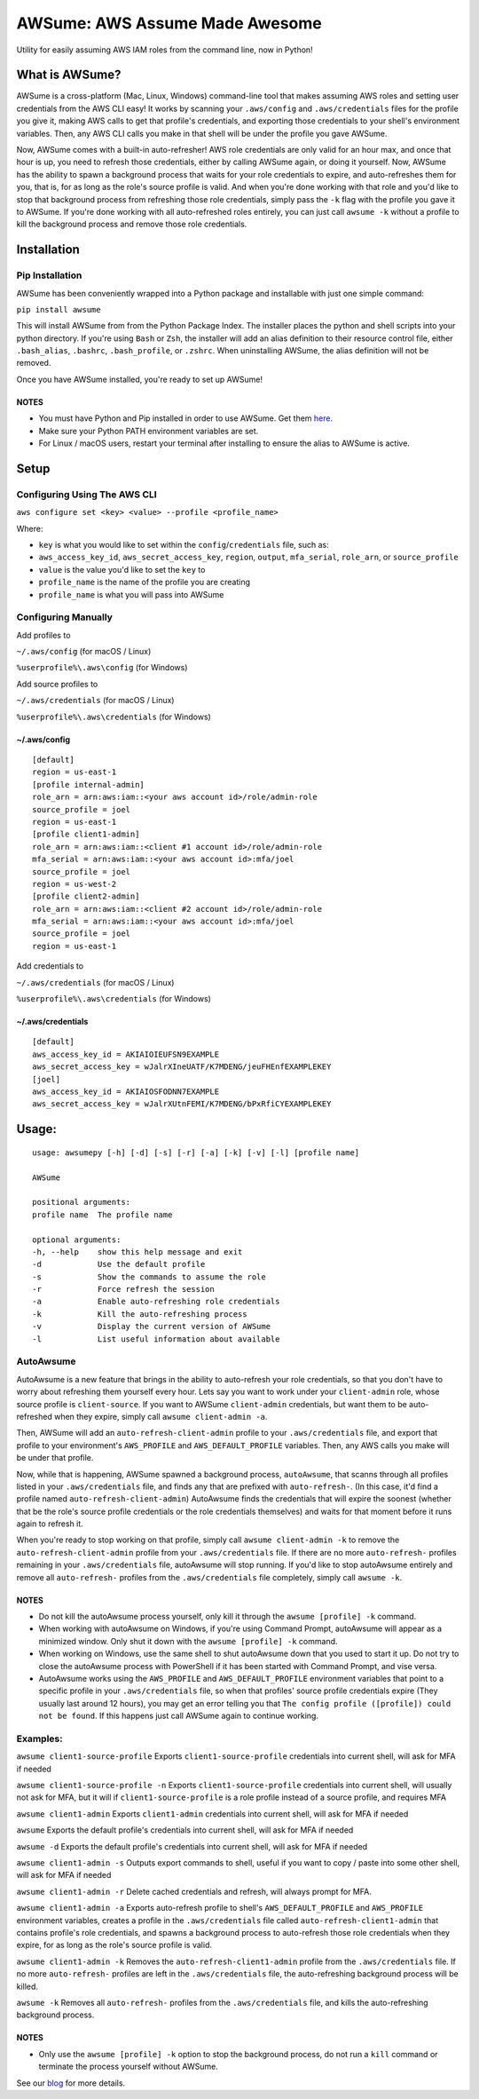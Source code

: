 AWSume: AWS Assume Made Awesome
===============================

Utility for easily assuming AWS IAM roles from the command line, now in
Python!

What is AWSume?
---------------

AWSume is a cross-platform (Mac, Linux, Windows) command-line tool that
makes assuming AWS roles and setting user credentials from the AWS CLI
easy! It works by scanning your ``.aws/config`` and ``.aws/credentials``
files for the profile you give it, making AWS calls to get that
profile's credentials, and exporting those credentials to your shell's
environment variables. Then, any AWS CLI calls you make in that shell
will be under the profile you gave AWSume.

Now, AWSume comes with a built-in auto-refresher! AWS role credentials
are only valid for an hour max, and once that hour is up, you need to
refresh those credentials, either by calling AWSume again, or doing it
yourself. Now, AWSume has the ability to spawn a background process that
waits for your role credentials to expire, and auto-refreshes them for
you, that is, for as long as the role's source profile is valid. And
when you're done working with that role and you'd like to stop that
background process from refreshing those role credentials, simply pass
the ``-k`` flag with the profile you gave it to AWSume. If you're done
working with all auto-refreshed roles entirely, you can just call
``awsume -k`` without a profile to kill the background process and
remove those role credentials.

Installation
------------

Pip Installation
~~~~~~~~~~~~~~~~

AWSume has been conveniently wrapped into a Python package and
installable with just one simple command:

``pip install awsume``

This will install AWSume from from the Python Package Index. The
installer places the python and shell scripts into your python
directory. If you're using ``Bash`` or ``Zsh``, the installer will add
an alias definition to their resource control file, either
``.bash_alias``, ``.bashrc``, ``.bash_profile``, or ``.zshrc``. When
uninstalling AWSume, the alias definition will not be removed.

Once you have AWSume installed, you're ready to set up AWSume!

NOTES
^^^^^

-  You must have Python and Pip installed in order to use AWSume. Get
   them `here <https://www.python.org>`__.
-  Make sure your Python PATH environment variables are set.
-  For Linux / macOS users, restart your terminal after installing to
   ensure the alias to AWSume is active.

Setup
-----

Configuring Using The AWS CLI
~~~~~~~~~~~~~~~~~~~~~~~~~~~~~

``aws configure set <key> <value> --profile <profile_name>``

Where:

-  ``key`` is what you would like to set within the
   ``config``/``credentials`` file, such as:
-  ``aws_access_key_id``, ``aws_secret_access_key``, ``region``,
   ``output``, ``mfa_serial``, ``role_arn``, or ``source_profile``
-  ``value`` is the value you'd like to set the ``key`` to
-  ``profile_name`` is the name of the profile you are creating
-  ``profile_name`` is what you will pass into AWSume

Configuring Manually
~~~~~~~~~~~~~~~~~~~~

Add profiles to

``~/.aws/config`` (for macOS / Linux)

``%userprofile%\.aws\config`` (for Windows)

Add source profiles to

``~/.aws/credentials`` (for macOS / Linux)

``%userprofile%\.aws\credentials`` (for Windows)

~/.aws/config
^^^^^^^^^^^^^

::

    [default]
    region = us-east-1
    [profile internal-admin]
    role_arn = arn:aws:iam::<your aws account id>/role/admin-role
    source_profile = joel
    region = us-east-1
    [profile client1-admin]
    role_arn = arn:aws:iam::<client #1 account id>/role/admin-role
    mfa_serial = arn:aws:iam::<your aws account id>:mfa/joel
    source_profile = joel
    region = us-west-2
    [profile client2-admin]
    role_arn = arn:aws:iam::<client #2 account id>/role/admin-role
    mfa_serial = arn:aws:iam::<your aws account id>:mfa/joel
    source_profile = joel
    region = us-east-1

Add credentials to

``~/.aws/credentials`` (for macOS / Linux)

``%userprofile%\.aws\credentials`` (for Windows)

~/.aws/credentials
^^^^^^^^^^^^^^^^^^

::

    [default]
    aws_access_key_id = AKIAIOIEUFSN9EXAMPLE
    aws_secret_access_key = wJalrXIneUATF/K7MDENG/jeuFHEnfEXAMPLEKEY
    [joel]
    aws_access_key_id = AKIAIOSFODNN7EXAMPLE
    aws_secret_access_key = wJalrXUtnFEMI/K7MDENG/bPxRfiCYEXAMPLEKEY

Usage:
------

::

    usage: awsumepy [-h] [-d] [-s] [-r] [-a] [-k] [-v] [-l] [profile name]

    AWSume

    positional arguments:
    profile name  The profile name

    optional arguments:
    -h, --help    show this help message and exit
    -d            Use the default profile
    -s            Show the commands to assume the role
    -r            Force refresh the session
    -a            Enable auto-refreshing role credentials
    -k            Kill the auto-refreshing process
    -v            Display the current version of AWSume
    -l            List useful information about available 

AutoAwsume
~~~~~~~~~~

AutoAwsume is a new feature that brings in the ability to auto-refresh
your role credentials, so that you don't have to worry about refreshing
them yourself every hour. Lets say you want to work under your
``client-admin`` role, whose source profile is ``client-source``. If you
want to AWSume ``client-admin`` credentials, but want them to be
auto-refreshed when they expire, simply call ``awsume client-admin -a``.

Then, AWSume will add an ``auto-refresh-client-admin`` profile to your
``.aws/credentials`` file, and export that profile to your environment's
``AWS_PROFILE`` and ``AWS_DEFAULT_PROFILE`` variables. Then, any AWS
calls you make will be under that profile.

Now, while that is happening, AWSume spawned a background process,
``autoAwsume``, that scanns through all profiles listed in your
``.aws/credentials`` file, and finds any that are prefixed with
``auto-refresh-``. (In this case, it'd find a profile named
``auto-refresh-client-admin``) AutoAwsume finds the credentials that
will expire the soonest (whether that be the role's source profile
credentials or the role credentials themselves) and waits for that
moment before it runs again to refresh it.

When you're ready to stop working on that profile, simply call
``awsume client-admin -k`` to remove the ``auto-refresh-client-admin``
profile from your ``.aws/credentials`` file. If there are no more
``auto-refresh-`` profiles remaining in your ``.aws/credentials`` file,
autoAwsume will stop running. If you'd like to stop autoAwsume entirely
and remove all ``auto-refresh-`` profiles from the ``.aws/credentials``
file completely, simply call ``awsume -k``.

NOTES
^^^^^

-  Do not kill the autoAwsume process yourself, only kill it through the
   ``awsume [profile] -k`` command.
-  When working with autoAwsume on Windows, if you're using Command
   Prompt, autoAwsume will appear as a minimized window. Only shut it
   down with the ``awsume [profile] -k`` command.
-  When working on Windows, use the same shell to shut autoAwsume down
   that you used to start it up. Do not try to close the autoAwsume
   process with PowerShell if it has been started with Command Prompt,
   and vise versa.
-  AutoAwsume works using the ``AWS_PROFILE`` and
   ``AWS_DEFAULT_PROFILE`` environment variables that point to a
   specific profile in your ``.aws/credentials`` file, so when that
   profiles' source profile credentials expire (They usually last around
   12 hours), you may get an error telling you that
   ``The config profile ([profile]) could not be found``. If this
   happens just call AWSume again to continue working.

Examples:
~~~~~~~~~

``awsume client1-source-profile`` Exports ``client1-source-profile``
credentials into current shell, will ask for MFA if needed

``awsume client1-source-profile -n`` Exports ``client1-source-profile``
credentials into current shell, will usually not ask for MFA, but it
will if ``client1-source-profile`` is a role profile instead of a source
profile, and requires MFA

``awsume client1-admin`` Exports ``client1-admin`` credentials into
current shell, will ask for MFA if needed

``awsume`` Exports the default profile's credentials into current shell,
will ask for MFA if needed

``awsume -d`` Exports the default profile's credentials into current
shell, will ask for MFA if needed

``awsume client1-admin -s`` Outputs export commands to shell, useful if
you want to copy / paste into some other shell, will ask for MFA if
needed

``awsume client1-admin -r`` Delete cached credentials and refresh, will
always prompt for MFA.

``awsume client1-admin -a`` Exports auto-refresh profile to shell's
``AWS_DEFAULT_PROFILE`` and ``AWS_PROFILE`` environment variables,
creates a profile in the ``.aws/credentials`` file called
``auto-refresh-client1-admin`` that contains profile's role credentials,
and spawns a background process to auto-refresh those role credentials
when they expire, for as long as the role's source profile is valid.

``awsume client1-admin -k`` Removes the ``auto-refresh-client1-admin``
profile from the ``.aws/credentials`` file. If no more ``auto-refresh-``
profiles are left in the ``.aws/credentials`` file, the auto-refreshing
background process will be killed.

``awsume -k`` Removes all ``auto-refresh-`` profiles from the
``.aws/credentials`` file, and kills the auto-refreshing background
process.

NOTES
^^^^^

-  Only use the ``awsume [profile] -k`` option to stop the background
   process, do not run a ``kill`` command or terminate the process
   yourself without AWSume.

See our
`blog <https://www.trek10.com/blog/awsume-aws-assume-made-awesome>`__
for more details.
